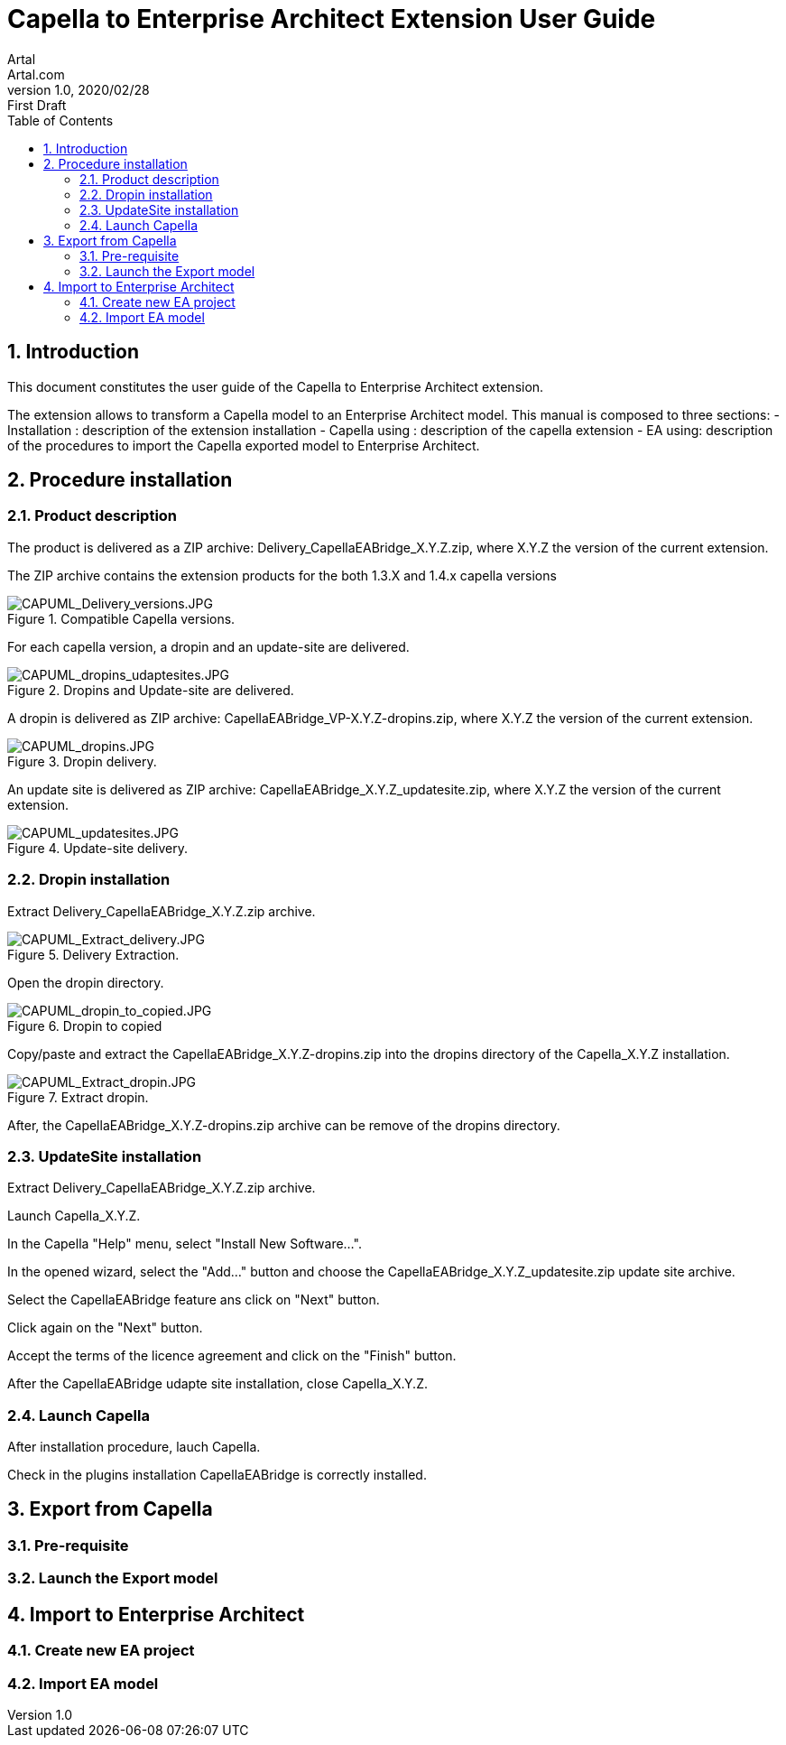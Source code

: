 = Capella to Enterprise Architect Extension User Guide
Artal <Artal.com>
v1.0, 2020/02/28: First Draft
:appversion: 1.1.0
:doctype: article
:encoding: utf-8
:lang: en
:toc: left
:numbered:
:imagesdir: ./images
:experimental:
:systemArchProj: IFE_System
:stylesdir: ./css
:stylesheet: doc.css
:linkcss:


== Introduction
This document constitutes the user guide of the Capella to Enterprise Architect extension.

The extension allows to transform a Capella model to an Enterprise Architect model.
This manual is composed to three sections:
- Installation : description of the extension installation
- Capella using : description of the capella extension
- EA using: description of the procedures to import the Capella exported model to Enterprise Architect.

<<<

== Procedure installation
=== Product description
The product is delivered as a ZIP archive: Delivery_CapellaEABridge_X.Y.Z.zip, where  X.Y.Z the version of the current extension.

The ZIP archive contains the extension products for the both 1.3.X and 1.4.x capella versions

image::CAPUML_Delivery_versions.JPG[CAPUML_Delivery_versions.JPG,title="Compatible Capella versions."] 


For each capella version, a dropin and an update-site are delivered.

image::CAPUML_dropins_udaptesites.JPG[CAPUML_dropins_udaptesites.JPG,title="Dropins and Update-site are delivered."] 

A dropin is delivered as ZIP archive: CapellaEABridge_VP-X.Y.Z-dropins.zip, where X.Y.Z the version of the current extension.

image::CAPUML_dropins.JPG[CAPUML_dropins.JPG, title="Dropin delivery."] 

An update site is delivered as ZIP archive: CapellaEABridge_X.Y.Z_updatesite.zip, where X.Y.Z the version of the current extension.

image::CAPUML_updatesites.JPG[CAPUML_updatesites.JPG,title="Update-site delivery."] 


=== Dropin installation
Extract Delivery_CapellaEABridge_X.Y.Z.zip archive.

image::CAPUML_Extract_delivery.JPG[CAPUML_Extract_delivery.JPG,title="Delivery Extraction."] 

Open the dropin directory.

image::CAPUML_dropin_to_copied.JPG[CAPUML_dropin_to_copied.JPG,title="Dropin to copied"] 

Copy/paste  and extract the CapellaEABridge_X.Y.Z-dropins.zip into the dropins directory of the Capella_X.Y.Z installation.

image::CAPUML_Extract_dropin.JPG[CAPUML_Extract_dropin.JPG,title="Extract dropin."] 

After, the CapellaEABridge_X.Y.Z-dropins.zip archive can be remove of the dropins directory.



=== UpdateSite installation

Extract Delivery_CapellaEABridge_X.Y.Z.zip archive.

Launch Capella_X.Y.Z.

In the Capella "Help" menu, select "Install New Software...".

In the opened wizard, select the "Add..." button and choose the CapellaEABridge_X.Y.Z_updatesite.zip update site archive.

Select the CapellaEABridge feature ans click on "Next" button.

Click again on the "Next" button.

Accept the terms of the licence agreement and click on the "Finish" button.

After the CapellaEABridge udapte site installation, close Capella_X.Y.Z.



=== Launch Capella

After installation procedure, lauch Capella.

Check in the plugins installation CapellaEABridge is correctly installed.

<<<




== Export from Capella
=== Pre-requisite
=== Launch the Export model

== Import to Enterprise Architect
=== Create new EA project
=== Import EA model

 
